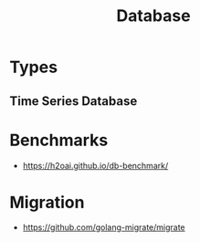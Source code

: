 :PROPERTIES:
:ID:       b693cef8-63e5-4093-bbfd-4c8dc51b7762
:END:
#+title: Database

* Types
** Time Series Database
:PROPERTIES:
:ID:       66FC807D-1459-4374-A08D-E5FA7AEAF9AD
:END:


* Benchmarks
+ https://h2oai.github.io/db-benchmark/
* Migration
+ https://github.com/golang-migrate/migrate
